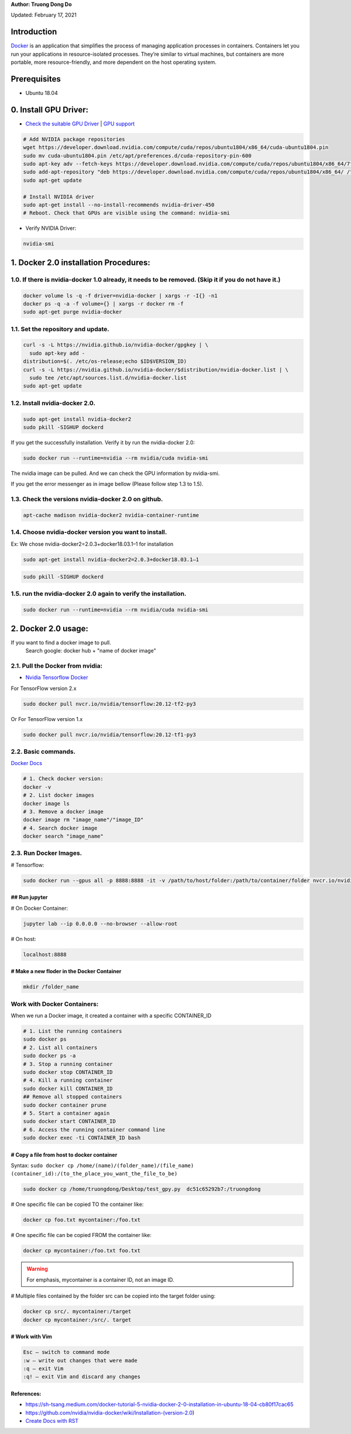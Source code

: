 .. raw:: html
   
    <h1 align="center"> Docker: Install and Usage on UBUNTU 18.04 </h1>

**Author: Truong Dong Do** 

Updated: February 17, 2021

Introduction
**********
`Docker <https://www.docker.com/>`__ is an application that simplifies the process of managing application processes in containers. Containers let you run your applications in resource-isolated processes. They’re similar to virtual machines, but containers are more portable, more resource-friendly, and more dependent on the host operating system.

Prerequisites
**********
- Ubuntu 18.04

0. Install GPU Driver:
********************
- `Check the suitable GPU Driver <https://www.nvidia.com/download/index.aspx?lang=en-us>`_ | `GPU support <https://www.tensorflow.org/install/gpu#software_requirements>`_

.. code:: bash

   # Add NVIDIA package repositories
   wget https://developer.download.nvidia.com/compute/cuda/repos/ubuntu1804/x86_64/cuda-ubuntu1804.pin
   sudo mv cuda-ubuntu1804.pin /etc/apt/preferences.d/cuda-repository-pin-600
   sudo apt-key adv --fetch-keys https://developer.download.nvidia.com/compute/cuda/repos/ubuntu1804/x86_64/7fa2af80.pub
   sudo add-apt-repository "deb https://developer.download.nvidia.com/compute/cuda/repos/ubuntu1804/x86_64/ /"
   sudo apt-get update
   
   # Install NVIDIA driver
   sudo apt-get install --no-install-recommends nvidia-driver-450
   # Reboot. Check that GPUs are visible using the command: nvidia-smi

- Verify NVIDIA Driver:

.. code:: bash

    nvidia-smi

1. Docker 2.0 installation Procedures:
****************************************
1.0. If there is nvidia-docker 1.0 already, it needs to be removed. (Skip it if you do not have it.)
===================================================================================================

.. code:: bash

   docker volume ls -q -f driver=nvidia-docker | xargs -r -I{} -n1 
   docker ps -q -a -f volume={} | xargs -r docker rm -f
   sudo apt-get purge nvidia-docker
   
1.1. Set the repository and update. 
=================================
 
.. code:: bash

   curl -s -L https://nvidia.github.io/nvidia-docker/gpgkey | \
     sudo apt-key add -
   distribution=$(. /etc/os-release;echo $ID$VERSION_ID)
   curl -s -L https://nvidia.github.io/nvidia-docker/$distribution/nvidia-docker.list | \
     sudo tee /etc/apt/sources.list.d/nvidia-docker.list
   sudo apt-get update
  
.. image:: 1.1.png
  :width: 400
  :align: center
  :alt: Image 1.1

1.2. Install nvidia-docker 2.0. 
=================================

.. code:: bash

   sudo apt-get install nvidia-docker2
   sudo pkill -SIGHUP dockerd

If you get the successfully installation. Verify it by run the nvidia-docker 2.0:

.. code:: bash
   
   sudo docker run --runtime=nvidia --rm nvidia/cuda nvidia-smi
   
.. image:: 1.2_2.png
  :width: 400
  :align: center
  :alt: Image 1.2_2  
The nvidia image can be pulled. And we can check the GPU information by nvidia-smi.

If you get the error messenger as in image bellow (Please follow step 1.3 to 1.5).

.. image:: 1.2_1.png
  :width: 400
  :align: center
  :alt: Image 1.2_1 
  
1.3. Check the versions nvidia-docker 2.0 on github.
=======================================================

.. code:: bash
   
   apt-cache madison nvidia-docker2 nvidia-container-runtime

.. image:: 1.3.png
  :width: 400
  :align: center
  :alt: Image 1.3 
  
1.4. Choose nvidia-docker version you want to install.
=======================================================
Ex: We chose nvidia-docker2=2.0.3+docker18.03.1–1 for installation

.. code:: bash

   sudo apt-get install nvidia-docker2=2.0.3+docker18.03.1–1
   
.. image:: 1.4.png
  :width: 400
  :align: center
  :alt: Image 1.4 

.. code:: bash

   sudo pkill -SIGHUP dockerd
   
.. image:: 1.2_3.png
  :width: 400
  :align: center
  :alt: Image 1.2_3 
  
1.5. run the nvidia-docker 2.0 again to verify the installation.
==================================================================

.. code:: bash
   
   sudo docker run --runtime=nvidia --rm nvidia/cuda nvidia-smi
   
2. Docker 2.0 usage:
********************

If you want to find a docker image to pull.
   Search google: docker hub + "name of docker image"


2.1. Pull the Docker from nvidia:
=================================

- `Nvidia Tensorflow Docker <https://docs.nvidia.com/deeplearning/frameworks/tensorflow-release-notes/running.html#running>`__

For TensorFlow version 2.x


.. code:: bash
   
   sudo docker pull nvcr.io/nvidia/tensorflow:20.12-tf2-py3
   
Or
For TensorFlow version 1.x


.. code:: bash

   sudo docker pull nvcr.io/nvidia/tensorflow:20.12-tf1-py3
   
2.2. Basic commands.
======================

`Docker Docs <https://docs.docker.com/engine/reference/commandline/>`__

.. code:: bash

   # 1. Check docker version: 
   docker -v
   # 2. List docker images
   docker image ls
   # 3. Remove a docker image
   docker image rm "image_name"/"image_ID"
   # 4. Search docker image
   docker search "image_name"
   
2.3. Run Docker Images.
======================

# Tensorflow:

.. code:: bash 

   sudo docker run --gpus all -p 8888:8888 -it -v /path/to/host/folder:/path/to/container/folder nvcr.io/nvidia/tensorflow:20.10-tf2-py3

## Run jupyter
---------------

# On Docker Container: 

.. code:: bash 

   jupyter lab --ip 0.0.0.0 --no-browser --allow-root

# On host: 

.. code:: bash 

   localhost:8888
   
# Make a new floder in the Docker Container
---------------------------------------------

.. code:: bash 

   mkdir /folder_name
   
Work with Docker Containers:
===========================

When we run a Docker image, it created a container with a specific CONTAINER_ID

.. code:: bash
   
   # 1. List the running containers 
   sudo docker ps
   # 2. List all containers
   sudo docker ps -a
   # 3. Stop a running container
   sudo docker stop CONTAINER_ID
   # 4. Kill a running container
   sudo docker kill CONTAINER_ID
   ## Remove all stopped containers
   sudo docker container prune
   # 5. Start a container again
   sudo docker start CONTAINER_ID
   # 6. Access the running container command line
   sudo docker exec -ti CONTAINER_ID bash

# Copy a file from host to docker container
-------------------------------------------
Syntax: ``sudo docker cp /home/(name)/(folder_name)/(file_name)  (container_id):/(to_the_place_you_want_the_file_to_be)``


.. code:: bash

   sudo docker cp /home/truongdong/Desktop/test_gpy.py  dc51c65292b7:/truongdong
   

# One specific file can be copied TO the container like:

.. code:: bash

   docker cp foo.txt mycontainer:/foo.txt
   

# One specific file can be copied FROM the container like:

.. code:: bash


   docker cp mycontainer:/foo.txt foo.txt

.. warning::
    For emphasis, mycontainer is a container ID, not an image ID.

# Multiple files contained by the folder src can be copied into the target folder using:

.. code:: bash


   docker cp src/. mycontainer:/target
   docker cp mycontainer:/src/. target

# Work with Vim
---------------
.. code:: bash 

   Esc – switch to command mode
   :w – write out changes that were made
   :q – exit Vim
   :q! – exit Vim and discard any changes

References:
-----------
- https://sh-tsang.medium.com/docker-tutorial-5-nvidia-docker-2-0-installation-in-ubuntu-18-04-cb80f17cac65
- https://github.com/nvidia/nvidia-docker/wiki/Installation-(version-2.0)
- `Create Docs with RST <https://sublime-and-sphinx-guide.readthedocs.io/en/latest/index.html>`__


    
